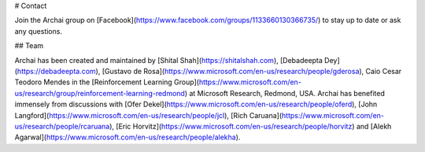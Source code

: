 # Contact

Join the Archai group on [Facebook](https://www.facebook.com/groups/1133660130366735/) to stay up to date or ask any questions.

## Team

Archai has been created and maintained by [Shital Shah](https://shitalshah.com), [Debadeepta Dey](https://debadeepta.com), [Gustavo de Rosa](https://www.microsoft.com/en-us/research/people/gderosa), Caio Cesar Teodoro Mendes in the [Reinforcement Learning Group](https://www.microsoft.com/en-us/research/group/reinforcement-learning-redmond) at Microsoft Research, Redmond, USA. Archai has benefited immensely from discussions with [Ofer Dekel](https://www.microsoft.com/en-us/research/people/oferd), [John Langford](https://www.microsoft.com/en-us/research/people/jcl), [Rich Caruana](https://www.microsoft.com/en-us/research/people/rcaruana), [Eric Horvitz](https://www.microsoft.com/en-us/research/people/horvitz) and [Alekh Agarwal](https://www.microsoft.com/en-us/research/people/alekha).